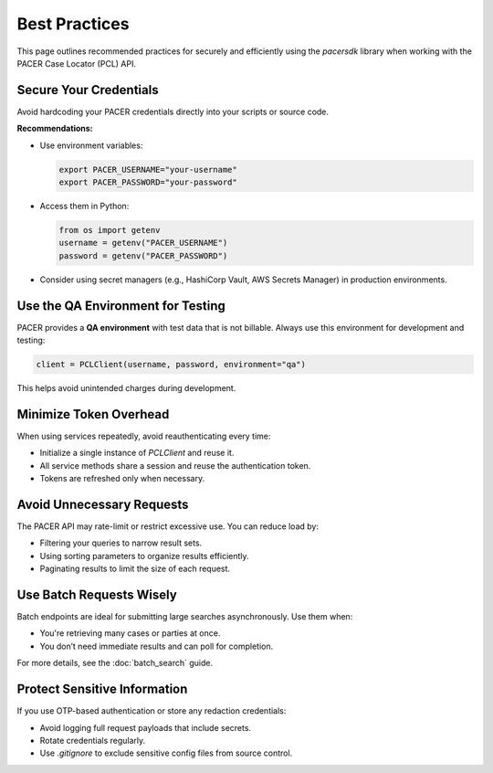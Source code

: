 Best Practices
==============

This page outlines recommended practices for securely and efficiently using
the `pacersdk` library when working with the PACER Case Locator (PCL) API.

Secure Your Credentials
-----------------------

Avoid hardcoding your PACER credentials directly into your scripts or source code.

**Recommendations:**

- Use environment variables:

  .. code-block:: bash

     export PACER_USERNAME="your-username"
     export PACER_PASSWORD="your-password"

- Access them in Python:

  .. code-block:: python

     from os import getenv
     username = getenv("PACER_USERNAME")
     password = getenv("PACER_PASSWORD")

- Consider using secret managers (e.g., HashiCorp Vault, AWS Secrets Manager)
  in production environments.

Use the QA Environment for Testing
----------------------------------

PACER provides a **QA environment** with test data that is not billable.
Always use this environment for development and testing:

.. code-block:: python

   client = PCLClient(username, password, environment="qa")

This helps avoid unintended charges during development.

Minimize Token Overhead
------------------------

When using services repeatedly, avoid reauthenticating every time:

- Initialize a single instance of `PCLClient` and reuse it.
- All service methods share a session and reuse the authentication token.
- Tokens are refreshed only when necessary.

Avoid Unnecessary Requests
--------------------------

The PACER API may rate-limit or restrict excessive use. You can reduce load by:

- Filtering your queries to narrow result sets.
- Using sorting parameters to organize results efficiently.
- Paginating results to limit the size of each request.

Use Batch Requests Wisely
--------------------------

Batch endpoints are ideal for submitting large searches asynchronously. Use them when:

- You're retrieving many cases or parties at once.
- You don’t need immediate results and can poll for completion.

For more details, see the :doc:`batch_search` guide.

Protect Sensitive Information
-----------------------------

If you use OTP-based authentication or store any redaction credentials:

- Avoid logging full request payloads that include secrets.
- Rotate credentials regularly.
- Use `.gitignore` to exclude sensitive config files from source control.
